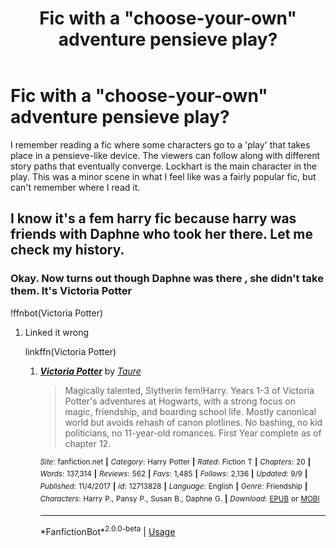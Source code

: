 #+TITLE: Fic with a "choose-your-own" adventure pensieve play?

* Fic with a "choose-your-own" adventure pensieve play?
:PROPERTIES:
:Author: Rhajat
:Score: 4
:DateUnix: 1573869305.0
:DateShort: 2019-Nov-16
:FlairText: What's That Fic?
:END:
I remember reading a fic where some characters go to a 'play' that takes place in a pensieve-like device. The viewers can follow along with different story paths that eventually converge. Lockhart is the main character in the play. This was a minor scene in what I feel like was a fairly popular fic, but can't remember where I read it.


** I know it's a fem harry fic because harry was friends with Daphne who took her there. Let me check my history.
:PROPERTIES:
:Author: Thatgirl318
:Score: 1
:DateUnix: 1573870812.0
:DateShort: 2019-Nov-16
:END:

*** Okay. Now turns out though Daphne was there , she didn't take them. It's Victoria Potter

!ffnbot(Victoria Potter)
:PROPERTIES:
:Author: Thatgirl318
:Score: 1
:DateUnix: 1573871397.0
:DateShort: 2019-Nov-16
:END:

**** Linked it wrong

linkffn(Victoria Potter)
:PROPERTIES:
:Author: Thatgirl318
:Score: 4
:DateUnix: 1573871454.0
:DateShort: 2019-Nov-16
:END:

***** [[https://www.fanfiction.net/s/12713828/1/][*/Victoria Potter/*]] by [[https://www.fanfiction.net/u/883762/Taure][/Taure/]]

#+begin_quote
  Magically talented, Slytherin fem!Harry. Years 1-3 of Victoria Potter's adventures at Hogwarts, with a strong focus on magic, friendship, and boarding school life. Mostly canonical world but avoids rehash of canon plotlines. No bashing, no kid politicians, no 11-year-old romances. First Year complete as of chapter 12.
#+end_quote

^{/Site/:} ^{fanfiction.net} ^{*|*} ^{/Category/:} ^{Harry} ^{Potter} ^{*|*} ^{/Rated/:} ^{Fiction} ^{T} ^{*|*} ^{/Chapters/:} ^{20} ^{*|*} ^{/Words/:} ^{137,314} ^{*|*} ^{/Reviews/:} ^{562} ^{*|*} ^{/Favs/:} ^{1,485} ^{*|*} ^{/Follows/:} ^{2,136} ^{*|*} ^{/Updated/:} ^{9/9} ^{*|*} ^{/Published/:} ^{11/4/2017} ^{*|*} ^{/id/:} ^{12713828} ^{*|*} ^{/Language/:} ^{English} ^{*|*} ^{/Genre/:} ^{Friendship} ^{*|*} ^{/Characters/:} ^{Harry} ^{P.,} ^{Pansy} ^{P.,} ^{Susan} ^{B.,} ^{Daphne} ^{G.} ^{*|*} ^{/Download/:} ^{[[http://www.ff2ebook.com/old/ffn-bot/index.php?id=12713828&source=ff&filetype=epub][EPUB]]} ^{or} ^{[[http://www.ff2ebook.com/old/ffn-bot/index.php?id=12713828&source=ff&filetype=mobi][MOBI]]}

--------------

*FanfictionBot*^{2.0.0-beta} | [[https://github.com/tusing/reddit-ffn-bot/wiki/Usage][Usage]]
:PROPERTIES:
:Author: FanfictionBot
:Score: 1
:DateUnix: 1573871473.0
:DateShort: 2019-Nov-16
:END:
